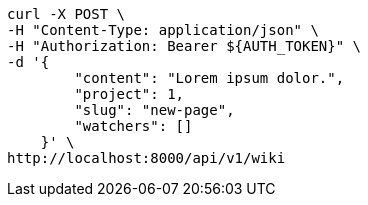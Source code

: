 [source,bash]
----
curl -X POST \
-H "Content-Type: application/json" \
-H "Authorization: Bearer ${AUTH_TOKEN}" \
-d '{
        "content": "Lorem ipsum dolor.",
        "project": 1,
        "slug": "new-page",
        "watchers": []
    }' \
http://localhost:8000/api/v1/wiki
----
